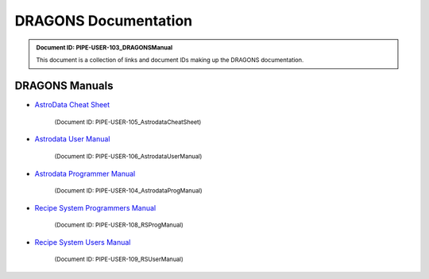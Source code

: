.. DRAGONS Documentation  master file, created from team template
   You can adapt this file completely to your liking, but it should at least
   contain the root `toctree` directive.
   Manually edited by KL, Mon Oct 16, 2017

.. role:: small

.. .. image:: images/DRAGONS\ -\ DGlogo.png

DRAGONS Documentation
=====================

.. admonition:: :small:`Document ID: PIPE-USER-103_DRAGONSManual`

   :small:`This document is a collection of links and document IDs making up the
   DRAGONS documentation.`


DRAGONS Manuals
---------------

* `AstroData Cheat Sheet <http://astrodata-cheat-sheet.readthedocs.io/en/latest/>`_

   :small:`(Document ID: PIPE-USER-105_AstrodataCheatSheet)`

* `Astrodata User Manual <http://astrodata-user-manual.readthedocs.io/en/latest/>`_

   :small:`(Document ID: PIPE-USER-106_AstrodataUserManual)`

* `Astrodata Programmer Manual <http://astrodata-programmer-manual.readthedocs.io/en/latest/>`_

   :small:`(Document ID: PIPE-USER-104_AstrodataProgManual)`

* `Recipe System Programmers Manual <http://dragons-recipe-system-programmers-manual.readthedocs.io/en/latest/>`_

   :small:`(Document ID: PIPE-USER-108_RSProgManual)`

* `Recipe System Users Manual <http://dragons-recipe-system-users-manual.readthedocs.io/en/latest/>`_

   :small:`(Document ID: PIPE-USER-109_RSUserManual)`


.. todolist::

